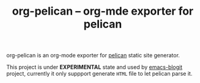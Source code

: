 #+TITLE: org-pelican -- org-mde exporter for pelican

org-pelican is an org-mode exporter for [[https://github.com/getpelican/pelican][pelican]] static site generator.

This project is under *EXPERIMENTAL* state and used by [[https://github.com/coldnew/emacs-blogit][emacs-blogit]] project,
currently it only suppport generate =HTML= file to let pelican parse it.

